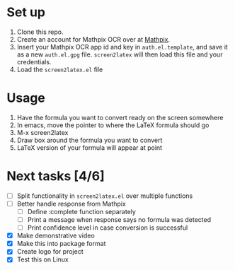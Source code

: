 #+html: <p align="center"><img src="assets/logo.png" /></p>

#+html: <p align="center"><img src="assets/screen2latex.gif" /></p>

* Set up

  1. Clone this repo.
  2. Create an account for Mathpix OCR over at [[https://mathpix.com/ocr][Mathpix]].
  3. Insert your Mathpix OCR app id and key in ~auth.el.template~, and save it
     as a new ~auth.el.gpg~ file. ~screen2latex~ will then load this file and your
     credentials.
  4. Load the ~screen2latex.el~ file

* Usage

  1. Have the formula you want to convert ready on the screen somewhere
  2. In emacs, move the pointer to where the LaTeX formula should go
  3. M-x screen2latex
  4. Draw box around the formula you want to convert
  5. LaTeX version of your formula will appear at point

* Next tasks [4/6]

  - [ ] Split functionality in ~screen2latex.el~ over multiple functions
  - [ ] Better handle response from Mathpix
    - [ ] Define :complete function separately
    - [ ] Print a message when response says no formula was detected
    - [ ] Print confidence level in case conversion is successful
  - [X] Make demonstrative video
  - [X] Make this into package format
  - [X] Create logo for project
  - [X] Test this on Linux
